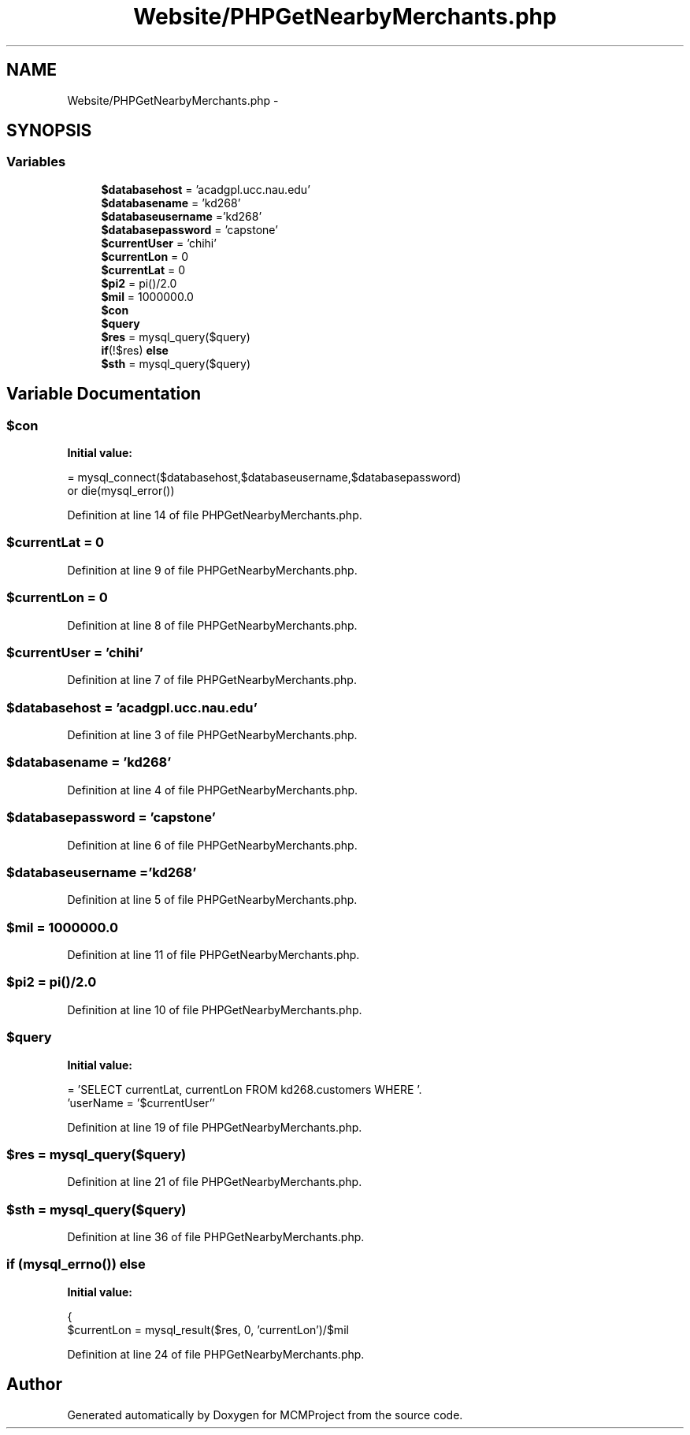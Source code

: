 .TH "Website/PHPGetNearbyMerchants.php" 3 "Thu Feb 21 2013" "Version 01" "MCMProject" \" -*- nroff -*-
.ad l
.nh
.SH NAME
Website/PHPGetNearbyMerchants.php \- 
.SH SYNOPSIS
.br
.PP
.SS "Variables"

.in +1c
.ti -1c
.RI "\fB$databasehost\fP = 'acadgpl\&.ucc\&.nau\&.edu'"
.br
.ti -1c
.RI "\fB$databasename\fP = 'kd268'"
.br
.ti -1c
.RI "\fB$databaseusername\fP ='kd268'"
.br
.ti -1c
.RI "\fB$databasepassword\fP = 'capstone'"
.br
.ti -1c
.RI "\fB$currentUser\fP = 'chihi'"
.br
.ti -1c
.RI "\fB$currentLon\fP = 0"
.br
.ti -1c
.RI "\fB$currentLat\fP = 0"
.br
.ti -1c
.RI "\fB$pi2\fP = pi()/2\&.0"
.br
.ti -1c
.RI "\fB$mil\fP = 1000000\&.0"
.br
.ti -1c
.RI "\fB$con\fP"
.br
.ti -1c
.RI "\fB$query\fP"
.br
.ti -1c
.RI "\fB$res\fP = mysql_query($query)"
.br
.ti -1c
.RI "\fBif\fP(!$res) \fBelse\fP"
.br
.ti -1c
.RI "\fB$sth\fP = mysql_query($query)"
.br
.in -1c
.SH "Variable Documentation"
.PP 
.SS "$con"
\fBInitial value:\fP
.PP
.nf
= mysql_connect($databasehost,$databaseusername,$databasepassword) 
        or die(mysql_error())
.fi
.PP
Definition at line 14 of file PHPGetNearbyMerchants\&.php\&.
.SS "$currentLat = 0"

.PP
Definition at line 9 of file PHPGetNearbyMerchants\&.php\&.
.SS "$currentLon = 0"

.PP
Definition at line 8 of file PHPGetNearbyMerchants\&.php\&.
.SS "$currentUser = 'chihi'"

.PP
Definition at line 7 of file PHPGetNearbyMerchants\&.php\&.
.SS "$databasehost = 'acadgpl\&.ucc\&.nau\&.edu'"

.PP
Definition at line 3 of file PHPGetNearbyMerchants\&.php\&.
.SS "$databasename = 'kd268'"

.PP
Definition at line 4 of file PHPGetNearbyMerchants\&.php\&.
.SS "$databasepassword = 'capstone'"

.PP
Definition at line 6 of file PHPGetNearbyMerchants\&.php\&.
.SS "$databaseusername ='kd268'"

.PP
Definition at line 5 of file PHPGetNearbyMerchants\&.php\&.
.SS "$mil = 1000000\&.0"

.PP
Definition at line 11 of file PHPGetNearbyMerchants\&.php\&.
.SS "$pi2 = pi()/2\&.0"

.PP
Definition at line 10 of file PHPGetNearbyMerchants\&.php\&.
.SS "$query"
\fBInitial value:\fP
.PP
.nf
= 'SELECT currentLat, currentLon FROM kd268\&.customers WHERE '\&.
        'userName = '$currentUser''
.fi
.PP
Definition at line 19 of file PHPGetNearbyMerchants\&.php\&.
.SS "$res = mysql_query($query)"

.PP
Definition at line 21 of file PHPGetNearbyMerchants\&.php\&.
.SS "$sth = mysql_query($query)"

.PP
Definition at line 36 of file PHPGetNearbyMerchants\&.php\&.
.SS "\fBif\fP (mysql_errno()) else"
\fBInitial value:\fP
.PP
.nf
{
    $currentLon = mysql_result($res, 0, 'currentLon')/$mil
.fi
.PP
Definition at line 24 of file PHPGetNearbyMerchants\&.php\&.
.SH "Author"
.PP 
Generated automatically by Doxygen for MCMProject from the source code\&.

